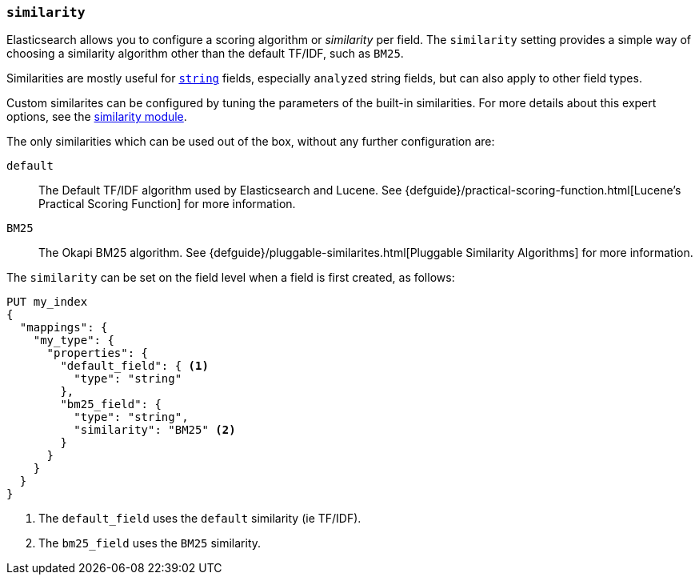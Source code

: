 [[similarity]]
=== `similarity`

Elasticsearch allows you to configure a scoring algorithm or _similarity_ per
field. The `similarity` setting provides a simple way of choosing a similarity
algorithm other than the default TF/IDF, such as `BM25`.

Similarities are mostly useful for <<string,`string`>> fields, especially
`analyzed` string fields, but can also apply to other field types.

Custom similarites can be configured by tuning the parameters of the built-in
similarities. For more details about this expert options, see the
<<index-modules-similarity,similarity module>>.

The only similarities which can be used out of the box, without any further
configuration are:

`default`::
        The Default TF/IDF algorithm used by Elasticsearch and
        Lucene. See {defguide}/practical-scoring-function.html[Lucene’s Practical Scoring Function]
        for more information.

`BM25`::
        The Okapi BM25 algorithm.
        See {defguide}/pluggable-similarites.html[Pluggable Similarity Algorithms]
        for more information.


The `similarity` can be set on the field level when a field is first created,
as follows:

[source,js]
--------------------------------------------------
PUT my_index
{
  "mappings": {
    "my_type": {
      "properties": {
        "default_field": { <1>
          "type": "string"
        },
        "bm25_field": {
          "type": "string",
          "similarity": "BM25" <2>
        }
      }
    }
  }
}
--------------------------------------------------
// AUTOSENSE
<1> The `default_field` uses the `default` similarity (ie TF/IDF).
<2> The `bm25_field` uses the `BM25` similarity.

